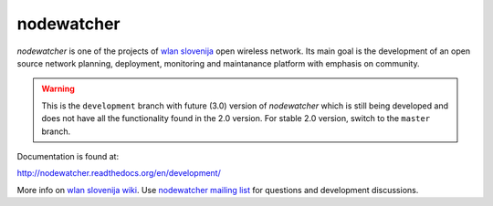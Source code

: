 nodewatcher
===========

*nodewatcher* is one of the projects of `wlan slovenija`_ open wireless
network. Its main goal is the development of an open source network planning,
deployment, monitoring and maintanance platform with emphasis on community.

.. _wlan slovenija: https://wlan-si.net

.. warning::

    This is the ``development`` branch with future (3.0) version of *nodewatcher*
    which is still being developed and does not have all the functionality found in
    the 2.0 version. For stable 2.0 version, switch to the ``master`` branch.

Documentation is found at:

http://nodewatcher.readthedocs.org/en/development/

More info on `wlan slovenija wiki`_. Use `nodewatcher mailing list`_ for
questions and development discussions.

.. _wlan slovenija wiki: https://dev.wlan-si.net/wiki/Nodewatcher
.. _nodewatcher mailing list: https://wlan-si.net/lists/info/nodewatcher

